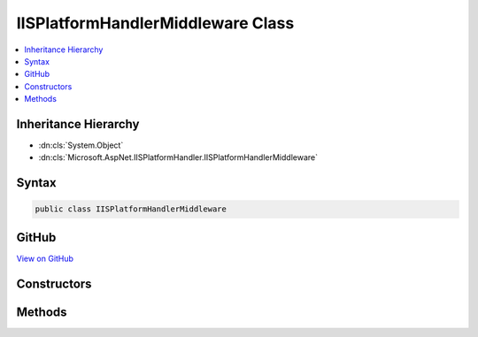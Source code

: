 

IISPlatformHandlerMiddleware Class
==================================



.. contents:: 
   :local:







Inheritance Hierarchy
---------------------


* :dn:cls:`System.Object`
* :dn:cls:`Microsoft.AspNet.IISPlatformHandler.IISPlatformHandlerMiddleware`








Syntax
------

.. code-block:: csharp

   public class IISPlatformHandlerMiddleware





GitHub
------

`View on GitHub <https://github.com/aspnet/apidocs/blob/master/aspnet/iisintegration/src/Microsoft.AspNet.IISPlatformHandler/IISPlatformHandlerMiddleware.cs>`_





.. dn:class:: Microsoft.AspNet.IISPlatformHandler.IISPlatformHandlerMiddleware

Constructors
------------

.. dn:class:: Microsoft.AspNet.IISPlatformHandler.IISPlatformHandlerMiddleware
    :noindex:
    :hidden:

    
    .. dn:constructor:: Microsoft.AspNet.IISPlatformHandler.IISPlatformHandlerMiddleware.IISPlatformHandlerMiddleware(Microsoft.AspNet.Builder.RequestDelegate, Microsoft.AspNet.IISPlatformHandler.IISPlatformHandlerOptions)
    
        
        
        
        :type next: Microsoft.AspNet.Builder.RequestDelegate
        
        
        :type options: Microsoft.AspNet.IISPlatformHandler.IISPlatformHandlerOptions
    
        
        .. code-block:: csharp
    
           public IISPlatformHandlerMiddleware(RequestDelegate next, IISPlatformHandlerOptions options)
    

Methods
-------

.. dn:class:: Microsoft.AspNet.IISPlatformHandler.IISPlatformHandlerMiddleware
    :noindex:
    :hidden:

    
    .. dn:method:: Microsoft.AspNet.IISPlatformHandler.IISPlatformHandlerMiddleware.Invoke(Microsoft.AspNet.Http.HttpContext)
    
        
        
        
        :type httpContext: Microsoft.AspNet.Http.HttpContext
        :rtype: System.Threading.Tasks.Task
    
        
        .. code-block:: csharp
    
           public Task Invoke(HttpContext httpContext)
    

